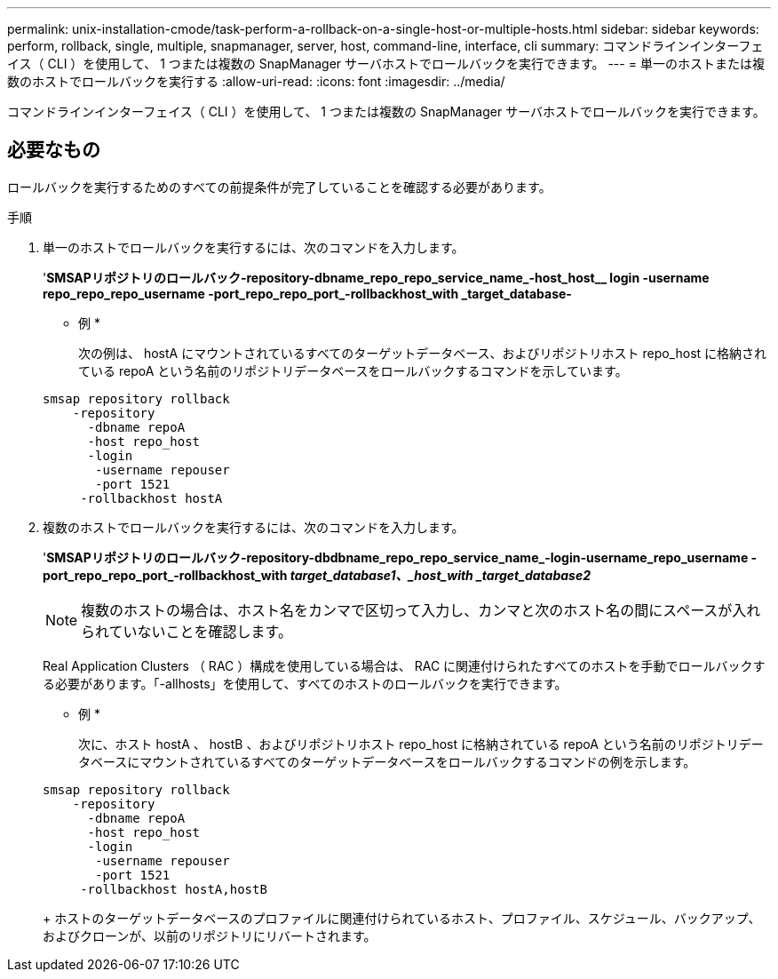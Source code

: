 ---
permalink: unix-installation-cmode/task-perform-a-rollback-on-a-single-host-or-multiple-hosts.html 
sidebar: sidebar 
keywords: perform, rollback, single, multiple, snapmanager, server, host, command-line, interface, cli 
summary: コマンドラインインターフェイス（ CLI ）を使用して、 1 つまたは複数の SnapManager サーバホストでロールバックを実行できます。 
---
= 単一のホストまたは複数のホストでロールバックを実行する
:allow-uri-read: 
:icons: font
:imagesdir: ../media/


[role="lead"]
コマンドラインインターフェイス（ CLI ）を使用して、 1 つまたは複数の SnapManager サーバホストでロールバックを実行できます。



== 必要なもの

ロールバックを実行するためのすべての前提条件が完了していることを確認する必要があります。

.手順
. 単一のホストでロールバックを実行するには、次のコマンドを入力します。
+
'*SMSAPリポジトリのロールバック-repository-dbname_repo_repo_service_name_-host_host__ login -username repo_repo_repo_username -port_repo_repo_port_-rollbackhost_with _target_database-*

+
* 例 *

+
次の例は、 hostA にマウントされているすべてのターゲットデータベース、およびリポジトリホスト repo_host に格納されている repoA という名前のリポジトリデータベースをロールバックするコマンドを示しています。

+
[listing]
----

smsap repository rollback
    -repository
      -dbname repoA
      -host repo_host
      -login
       -username repouser
       -port 1521
     -rollbackhost hostA
----
. 複数のホストでロールバックを実行するには、次のコマンドを入力します。
+
'*SMSAPリポジトリのロールバック-repository-dbdbname_repo_repo_service_name_-login-username_repo_username -port_repo_repo_port_-rollbackhost_with _target_database1、_host_with _target_database2_*

+

NOTE: 複数のホストの場合は、ホスト名をカンマで区切って入力し、カンマと次のホスト名の間にスペースが入れられていないことを確認します。

+
Real Application Clusters （ RAC ）構成を使用している場合は、 RAC に関連付けられたすべてのホストを手動でロールバックする必要があります。「-allhosts」を使用して、すべてのホストのロールバックを実行できます。

+
* 例 *

+
次に、ホスト hostA 、 hostB 、およびリポジトリホスト repo_host に格納されている repoA という名前のリポジトリデータベースにマウントされているすべてのターゲットデータベースをロールバックするコマンドの例を示します。

+
[listing]
----

smsap repository rollback
    -repository
      -dbname repoA
      -host repo_host
      -login
       -username repouser
       -port 1521
     -rollbackhost hostA,hostB
----
+
ホストのターゲットデータベースのプロファイルに関連付けられているホスト、プロファイル、スケジュール、バックアップ、およびクローンが、以前のリポジトリにリバートされます。


